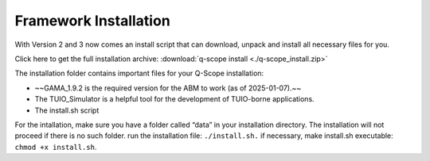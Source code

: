 .. _bundle-installation:

Framework Installation
######################

With Version 2 and 3 now comes an install script that can download, unpack and install all necessary files for you.

Click here to get the full installation archive: :download:`q-scope install <./q-scope_install.zip>`

The installation folder contains important files for your Q-Scope installation:

* ~~GAMA_1.9.2 is the required version for the ABM to work (as of 2025-01-07).~~
* The TUIO_Simulator is a helpful tool for the development of TUIO-borne applications.
* The install.sh script

For the intallation, make sure you have a folder called “data” in your installation directory. The installation will not proceed if there is no such folder.
run the installation file: ``./install.sh.`` if necessary, make install.sh executable: ``chmod +x install.sh``.
